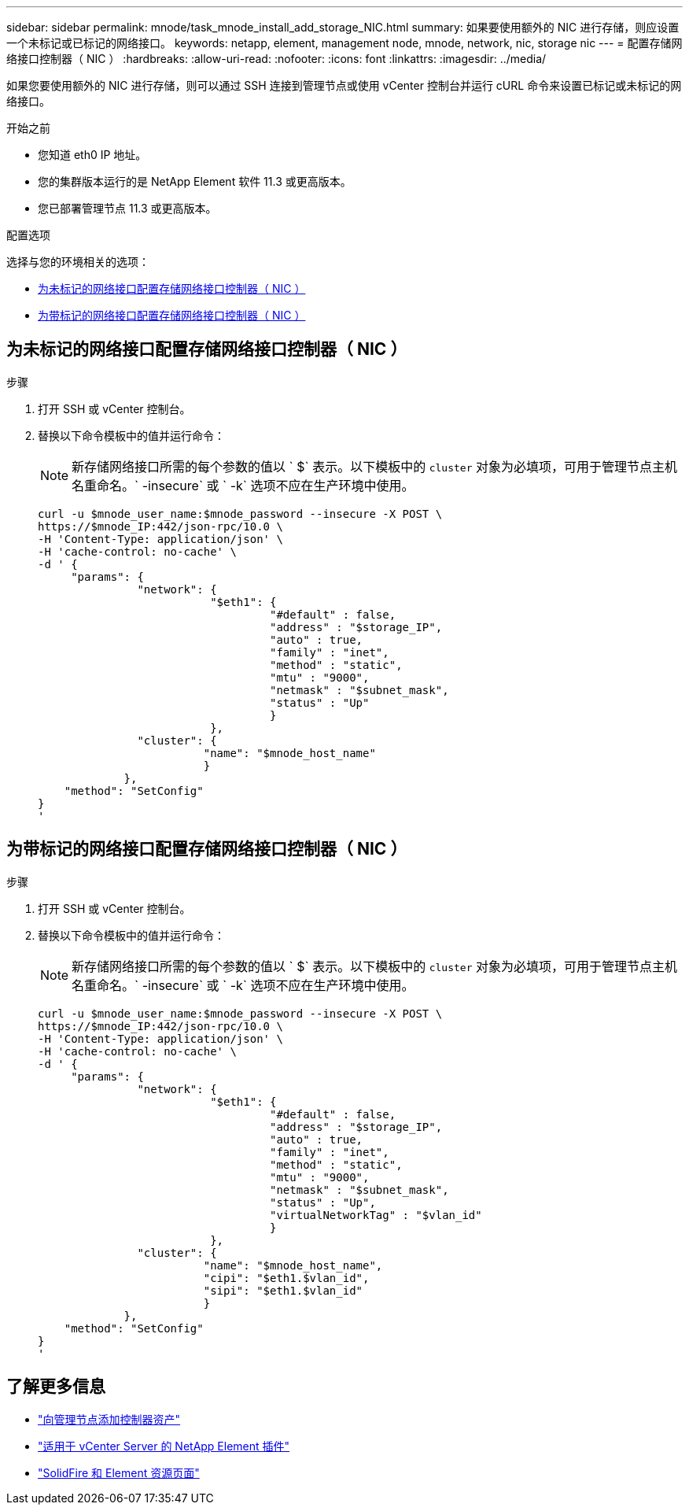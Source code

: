 ---
sidebar: sidebar 
permalink: mnode/task_mnode_install_add_storage_NIC.html 
summary: 如果要使用额外的 NIC 进行存储，则应设置一个未标记或已标记的网络接口。 
keywords: netapp, element, management node, mnode, network, nic, storage nic 
---
= 配置存储网络接口控制器（ NIC ）
:hardbreaks:
:allow-uri-read: 
:nofooter: 
:icons: font
:linkattrs: 
:imagesdir: ../media/


[role="lead"]
如果您要使用额外的 NIC 进行存储，则可以通过 SSH 连接到管理节点或使用 vCenter 控制台并运行 cURL 命令来设置已标记或未标记的网络接口。

.开始之前
* 您知道 eth0 IP 地址。
* 您的集群版本运行的是 NetApp Element 软件 11.3 或更高版本。
* 您已部署管理节点 11.3 或更高版本。


.配置选项
选择与您的环境相关的选项：

* <<为未标记的网络接口配置存储网络接口控制器（ NIC ）>>
* <<为带标记的网络接口配置存储网络接口控制器（ NIC ）>>




== 为未标记的网络接口配置存储网络接口控制器（ NIC ）

.步骤
. 打开 SSH 或 vCenter 控制台。
. 替换以下命令模板中的值并运行命令：
+

NOTE: 新存储网络接口所需的每个参数的值以 ` $` 表示。以下模板中的 `cluster` 对象为必填项，可用于管理节点主机名重命名。` -insecure` 或 ` -k` 选项不应在生产环境中使用。

+
[listing]
----
curl -u $mnode_user_name:$mnode_password --insecure -X POST \
https://$mnode_IP:442/json-rpc/10.0 \
-H 'Content-Type: application/json' \
-H 'cache-control: no-cache' \
-d ' {
     "params": {
               "network": {
                          "$eth1": {
                                   "#default" : false,
                                   "address" : "$storage_IP",
                                   "auto" : true,
                                   "family" : "inet",
                                   "method" : "static",
                                   "mtu" : "9000",
                                   "netmask" : "$subnet_mask",
                                   "status" : "Up"
                                   }
                          },
               "cluster": {
                         "name": "$mnode_host_name"
                         }
             },
    "method": "SetConfig"
}
'
----




== 为带标记的网络接口配置存储网络接口控制器（ NIC ）

.步骤
. 打开 SSH 或 vCenter 控制台。
. 替换以下命令模板中的值并运行命令：
+

NOTE: 新存储网络接口所需的每个参数的值以 ` $` 表示。以下模板中的 `cluster` 对象为必填项，可用于管理节点主机名重命名。` -insecure` 或 ` -k` 选项不应在生产环境中使用。

+
[listing]
----
curl -u $mnode_user_name:$mnode_password --insecure -X POST \
https://$mnode_IP:442/json-rpc/10.0 \
-H 'Content-Type: application/json' \
-H 'cache-control: no-cache' \
-d ' {
     "params": {
               "network": {
                          "$eth1": {
                                   "#default" : false,
                                   "address" : "$storage_IP",
                                   "auto" : true,
                                   "family" : "inet",
                                   "method" : "static",
                                   "mtu" : "9000",
                                   "netmask" : "$subnet_mask",
                                   "status" : "Up",
                                   "virtualNetworkTag" : "$vlan_id"
                                   }
                          },
               "cluster": {
                         "name": "$mnode_host_name",
                         "cipi": "$eth1.$vlan_id",
                         "sipi": "$eth1.$vlan_id"
                         }
             },
    "method": "SetConfig"
}
'
----


[discrete]
== 了解更多信息

* link:task_mnode_add_assets.html["向管理节点添加控制器资产"]
* https://docs.netapp.com/us-en/vcp/index.html["适用于 vCenter Server 的 NetApp Element 插件"^]
* https://www.netapp.com/data-storage/solidfire/documentation["SolidFire 和 Element 资源页面"^]


